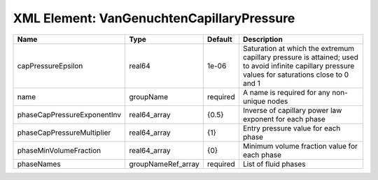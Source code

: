 XML Element: VanGenuchtenCapillaryPressure
==========================================

=========================== ================== ======== ================================================================================================================================================== 
Name                        Type               Default  Description                                                                                                                                        
=========================== ================== ======== ================================================================================================================================================== 
capPressureEpsilon          real64             1e-06    Saturation at which the extremum capillary pressure is attained; used to avoid infinite capillary pressure values for saturations close to 0 and 1 
name                        groupName          required A name is required for any non-unique nodes                                                                                                        
phaseCapPressureExponentInv real64_array       {0.5}    Inverse of capillary power law exponent for each phase                                                                                             
phaseCapPressureMultiplier  real64_array       {1}      Entry pressure value for each phase                                                                                                                
phaseMinVolumeFraction      real64_array       {0}      Minimum volume fraction value for each phase                                                                                                       
phaseNames                  groupNameRef_array required List of fluid phases                                                                                                                               
=========================== ================== ======== ================================================================================================================================================== 


